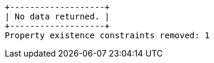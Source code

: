 [queryresult]
----
+-------------------+
| No data returned. |
+-------------------+
Property existence constraints removed: 1
----


